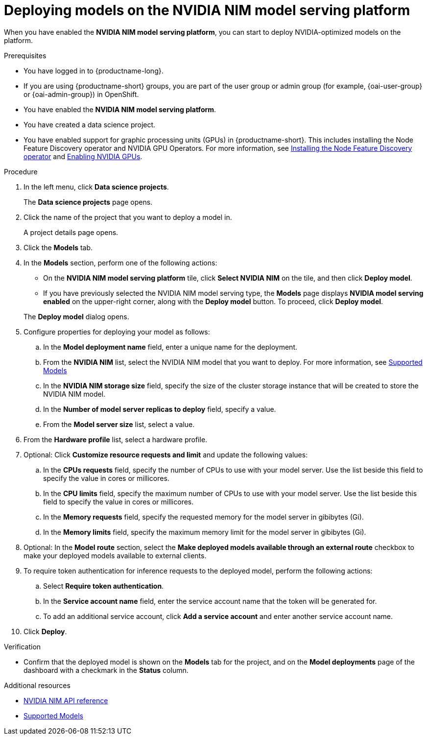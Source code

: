 :_module-type: PROCEDURE

[id="deploying-models-on-the-NVIDIA-NIM-model-serving-platform_{context}"]
= Deploying models on the NVIDIA NIM model serving platform

[role='_abstract']
When you have enabled the *NVIDIA NIM model serving platform*, you can start to deploy NVIDIA-optimized models on the platform.

.Prerequisites
* You have logged in to {productname-long}.
ifndef::upstream[]
* If you are using {productname-short} groups, you are part of the user group or admin group (for example, {oai-user-group} or {oai-admin-group}) in OpenShift.
endif::[]
ifdef::upstream[]
* If you are using {productname-short} groups, you are part of the user group or admin group (for example, {odh-user-group} or {odh-admin-group}) in OpenShift.
endif::[]
* You have enabled the *NVIDIA NIM model serving platform*.
* You have created a data science project.
ifdef::upstream[]
* You have enabled support for graphic processing units (GPUs) in {productname-short}. This includes installing the Node Feature Discovery and NVIDIA GPU Operators. For more information, see https://docs.nvidia.com/datacenter/cloud-native/openshift/latest/index.html[NVIDIA GPU Operator on {org-name} OpenShift Container Platform^].
endif::[]
ifndef::upstream[]
* You have enabled support for graphic processing units (GPUs) in {productname-short}. This includes installing the Node Feature Discovery operator and NVIDIA GPU Operators. For more information, see link:https://docs.redhat.com/en/documentation/openshift_container_platform/{ocp-latest-version}/html/specialized_hardware_and_driver_enablement/psap-node-feature-discovery-operator#installing-the-node-feature-discovery-operator_psap-node-feature-discovery-operator[Installing the Node Feature Discovery operator^] and link:{rhoaidocshome}{default-format-url}/managing_openshift_ai/enabling_accelerators#enabling-nvidia-gpus_managing-rhoai[Enabling NVIDIA GPUs^].
endif::[]

.Procedure
. In the left menu, click *Data science projects*.
+
The *Data science projects* page opens.
. Click the name of the project that you want to deploy a model in.
+
A project details page opens.
. Click the *Models* tab.
. In the *Models* section, perform one of the following actions:
+
-- 
* On the *​​NVIDIA NIM model serving platform* tile, click *Select NVIDIA NIM* on the tile, and then click *Deploy model*.
* If you have previously selected the NVIDIA NIM model serving type, the *Models* page displays *NVIDIA model serving enabled* on the upper-right corner, along with the *Deploy model* button. To proceed, click *Deploy model*.
--
The *Deploy model* dialog opens.
. Configure properties for deploying your model as follows:
.. In the *Model deployment name* field, enter a unique name for the deployment.
.. From the *NVIDIA NIM* list, select the NVIDIA NIM model that you want to deploy. For more information, see link:https://docs.nvidia.com/nim/large-language-models/latest/supported-models.html[Supported Models^]
.. In the *NVIDIA NIM storage size* field, specify the size of the cluster storage instance that will be created to store the NVIDIA NIM model.
.. In the *Number of model server replicas to deploy* field, specify a value.
.. From the *Model server size* list, select a value.
. From the *Hardware profile* list, select a hardware profile.
. Optional: Click *Customize resource requests and limit* and update the following values:
.. In the *CPUs requests* field, specify the number of CPUs to use with your model server. Use the list beside this field to specify the value in cores or millicores.
.. In the *CPU limits* field, specify the maximum number of CPUs to use with your model server. Use the list beside this field to specify the value in cores or millicores.
.. In the *Memory requests* field, specify the requested memory for the model server in gibibytes (Gi).
.. In the *Memory limits* field, specify the maximum memory limit for the model server in gibibytes (Gi).
. Optional: In the *Model route* section, select the *Make deployed models available through an external route* checkbox to make your deployed models available to external clients.
. To require token authentication for inference requests to the deployed model, perform the following actions:
.. Select *Require token authentication*.
.. In the *Service account name* field, enter the service account name that the token will be generated for.
.. To add an additional service account, click *Add a service account* and enter another service account name.
. Click *Deploy*.

.Verification
* Confirm that the deployed model is shown on the *Models* tab for the project, and on the *Model deployments* page of the dashboard with a checkmark in the *Status* column.

[role="_additional-resources"]
.Additional resources

* link:https://docs.nvidia.com/nim/large-language-models/latest/api-reference.html[NVIDIA NIM API reference^]
* link:https://docs.nvidia.com/nim/large-language-models/latest/supported-models.html[Supported Models^]
